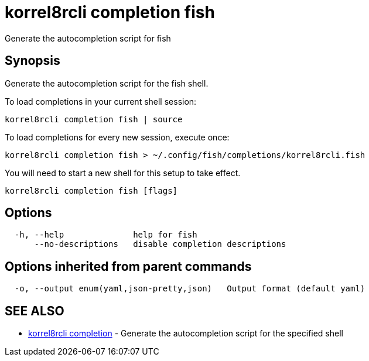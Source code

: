 = korrel8rcli completion fish

Generate the autocompletion script for fish

== Synopsis

Generate the autocompletion script for the fish shell.

To load completions in your current shell session:

 korrel8rcli completion fish | source

To load completions for every new session, execute once:

 korrel8rcli completion fish > ~/.config/fish/completions/korrel8rcli.fish

You will need to start a new shell for this setup to take effect.

----
korrel8rcli completion fish [flags]
----

== Options

----
  -h, --help              help for fish
      --no-descriptions   disable completion descriptions
----

== Options inherited from parent commands

----
  -o, --output enum(yaml,json-pretty,json)   Output format (default yaml)
----

== SEE ALSO

* xref:korrel8rcli_completion.adoc[korrel8rcli completion]	 - Generate the autocompletion script for the specified shell
